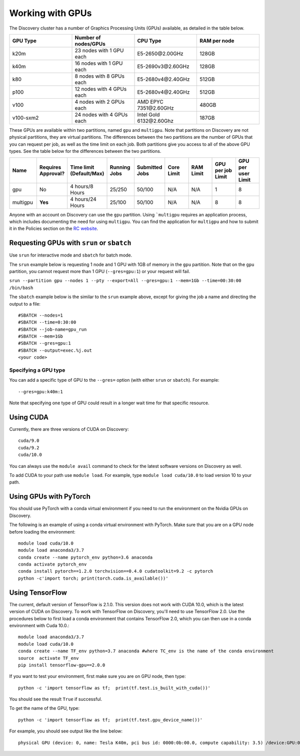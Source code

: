 ******************
Working with GPUs
******************
The Discovery cluster has a number of Graphics Processing Units (GPUs) available, as detailed in the table below.

.. list-table::
  :widths: 40 40 40 40
  :header-rows: 1

  * - GPU Type
    - Number of nodes/GPUs
    - CPU Type
    - RAM per node
  * - k20m
    - 23 nodes with 1 GPU each
    - E5-2650\@\2.00GHz
    - 128GB
  * - k40m
    - 16 nodes with 1 GPU each
    - E5-2690v3\@\2.60GHz
    - 128GB
  * - k80
    - 8 nodes with 8 GPUs each
    - E5-2680v4\@\2.40GHz
    - 512GB
  * - p100
    - 12 nodes with 4 GPUs each
    - E5-2680v4\@\2.40GHz
    - 512GB
  * - v100
    - 4 nodes with 2 GPUs each
    - AMD EPYC 7351\@\2.60GHz
    - 480GB
  * - v100-sxm2
    - 24 nodes with 4 GPUs each
    - Intel Gold 6132\@\2.60Ghz
    - 187GB

These GPUs are available within two partitions, named ``gpu`` and ``multigpu``. Note that partitions on Discovery are not physical partitions, they  are virtual partitions. The differences between the two partitions are the number of GPUs that you can request per job, as well as the time
limit on each job. Both partitions give you access to all of the above GPU types. See the table below for the differences between the two partitions.

.. list-table::
   :widths: 20 20 20 20 20 20 20 20 20
   :header-rows: 1

   * - Name
     - Requires Approval?
     - Time limit (Default/Max)
     - Running Jobs
     - Submitted Jobs
     - Core Limit
     - RAM Limit
     - GPU per job Limit
     - GPU per user Limit
   * - gpu
     - No
     - 4 hours/8 Hours
     - 25/250
     - 50/100
     - N/A
     - N/A
     - 1
     - 8
   * - multigpu
     - **Yes**
     - 4 hours/24 Hours
     - 25/100
     - 50/100
     - N/A
     - N/A
     - 8
     - 8

Anyone with an account on Discovery can use the ``gpu`` partition. Using ```multigpu`` requires an application process, which includes documenting
the need for using ``multigpu``. You can find the application for ``multigpu`` and how to submit it in the Policies section on the
`RC website <https://rc.northeastern.edu/files/2020/02/access_request_multigpu.docx>`_.

Requesting GPUs with ``srun`` or ``sbatch``
===========================================
Use ``srun`` for interactive mode and ``sbatch`` for batch mode.

The ``srun`` example below is requesting 1 node and 1 GPU with 1GB of memory in the ``gpu`` partition. Note that on the ``gpu`` partition, you cannot request more than 1 GPU (``--gres=gpu:1``)
or your request will fail.

``srun --partition gpu --nodes 1 --pty --export=All --gres=gpu:1 --mem=1Gb --time=00:30:00 /bin/bash``

The ``sbatch`` example below is the similar to the ``srun`` example above, except for giving the job a name and directing the output to a file::

  #SBATCH --nodes=1
  #SBATCH --time=0:30:00
  #SBATCH --job-name=gpu_run
  #SBATCH --mem=1Gb
  #SBATCH --gres=gpu:1
  #SBATCH --output=exec.%j.out
  <your code>

Specifying a GPU type
+++++++++++++++++++++
You can add a specific type of GPU to the ``--gres=`` option (with either ``srun`` or ``sbatch``). For example::

  --gres=gpu:k40m:1

Note that specifying one type of GPU could result in a longer wait time for that specific resource.

Using CUDA
===========
Currently, there are three versions of CUDA on Discovery::

  cuda/9.0
  cuda/9.2
  cuda/10.0

You can always use the ``module avail`` command to check for the latest software versions on Discovery as well.

To add CUDA to your path use ``module load``. For example, type ``module load cuda/10.0`` to load version 10 to your path.

Using GPUs with PyTorch
========================
You should use PyTorch with a conda virtual environment if you need to run the environment on the Nvidia GPUs on Discovery.

The following is an example of using a conda virtual environment with PyTorch. Make sure that you are on a GPU node before loading the environment::

  module load cuda/10.0
  module load anaconda3/3.7
  conda create --name pytorch_env python=3.6 anaconda
  conda activate pytorch_env
  conda install pytorch==1.2.0 torchvision==0.4.0 cudatoolkit=9.2 -c pytorch
  python -c'import torch; print(torch.cuda.is_available())'

Using TensorFlow
================
The current, default version of TensorFlow is 2.1.0. This version does not work with CUDA 10.0, which is the latest version of CUDA on Discovery. To work with TensorFlow on Discovery,
you'll need to use TensorFlow 2.0. Use the procedures below to first load a conda environment that contains TensorFlow 2.0, which you can
then use in a conda environment with Cuda 10.0.::

  module load anaconda3/3.7
  module load cuda/10.0
  conda create --name TF_env python=3.7 anaconda #where TC_env is the name of the conda environment
  source  activate TF_env
  pip install tensorflow-gpu==2.0.0

If you want to test your environment, first make sure you are on GPU node, then type::

   python -c 'import tensorflow as tf;  print(tf.test.is_built_with_cuda())'

You should see the result ``True`` if successful.

To get the name of the GPU, type::

   python -c 'import tensorflow as tf;  print(tf.test.gpu_device_name())'

For example, you should see output like the line below::

   physical GPU (device: 0, name: Tesla K40m, pci bus id: 0000:0b:00.0, compute capability: 3.5) /device:GPU:0

